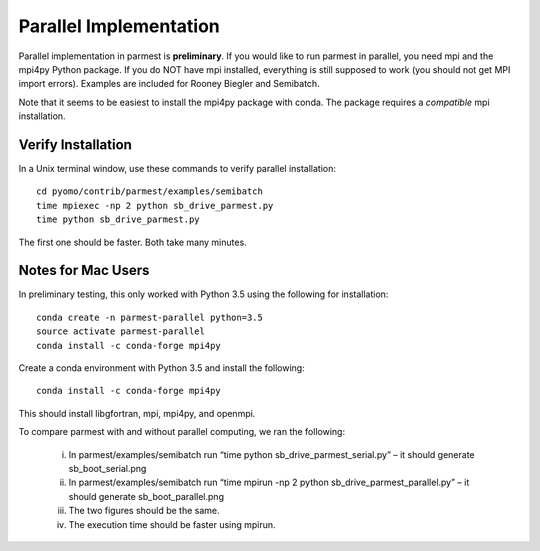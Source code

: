 .. _parallelsection:

Parallel Implementation
===================================

Parallel implementation in parmest is **preliminary**.
If you would like to run parmest in parallel, you need mpi and the mpi4py Python package.
If you do NOT have mpi installed, everything is still supposed to work (you should not get MPI import errors).
Examples are included for Rooney Biegler and Semibatch.

Note that it seems to be easiest to install the mpi4py package with conda. 
The package requires a *compatible* mpi installation.

Verify Installation
----------------------

In a Unix terminal window, use these commands to verify parallel installation::

    cd pyomo/contrib/parmest/examples/semibatch
    time mpiexec -np 2 python sb_drive_parmest.py
    time python sb_drive_parmest.py

The first one should be faster. Both take many minutes.
	
Notes for Mac Users
-------------------

In preliminary testing, this only worked with Python 3.5 using the following for installation::

    conda create -n parmest-parallel python=3.5
    source activate parmest-parallel
    conda install -c conda-forge mpi4py
	
Create a conda environment with Python 3.5 and install the following::

    conda install -c conda-forge mpi4py

This should install libgfortran, mpi, mpi4py, and openmpi.

.. The following is not shown in the UM
   I have NOT had luck with mpich instead of openmpi

To compare parmest with and without parallel computing, we ran the following:

    i.      In parmest/examples/semibatch run “time python sb_drive_parmest_serial.py” – it should generate sb_boot_serial.png
    ii.      In parmest/examples/semibatch run “time mpirun -np 2 python sb_drive_parmest_parallel.py” – it should generate sb_boot_parallel.png
    iii.      The two figures should be the same.
    iv.      The execution time should be faster using mpirun.


